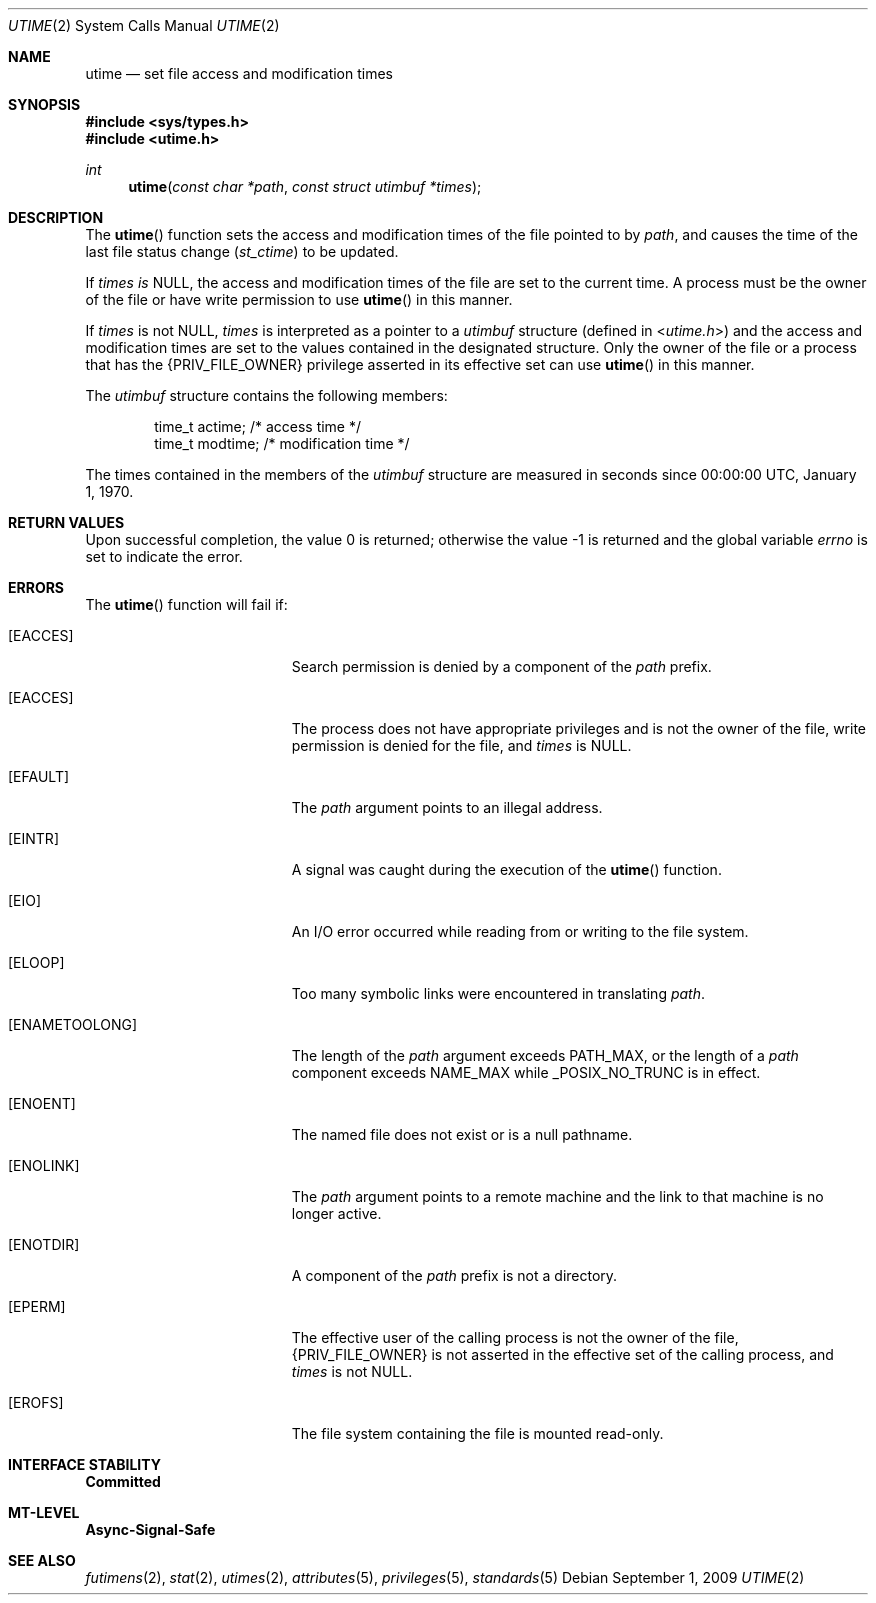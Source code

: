 .\"
.\" The contents of this file are subject to the terms of the
.\" Common Development and Distribution License (the "License").
.\" You may not use this file except in compliance with the License.
.\"
.\" You can obtain a copy of the license at usr/src/OPENSOLARIS.LICENSE
.\" or http://www.opensolaris.org/os/licensing.
.\" See the License for the specific language governing permissions
.\" and limitations under the License.
.\"
.\" When distributing Covered Code, include this CDDL HEADER in each
.\" file and include the License file at usr/src/OPENSOLARIS.LICENSE.
.\" If applicable, add the following below this CDDL HEADER, with the
.\" fields enclosed by brackets "[]" replaced with your own identifying
.\" information: Portions Copyright [yyyy] [name of copyright owner]
.\"
.\"
.\" Copyright 1989 AT&T
.\" Copyright (c) 2009, Sun Microsystems, Inc. All Rights Reserved
.\"
.Dd September 1, 2009
.Dt UTIME 2
.Os
.Sh NAME
.Nm utime
.Nd set file access and modification times
.Sh SYNOPSIS
.In sys/types.h
.In utime.h
.Ft int
.Fn utime "const char *path" "const struct utimbuf *times"
.Sh DESCRIPTION
The
.Fn utime
function sets the access and modification times of the file
pointed to by
.Fa path ,
and causes the time of the last file status change
.Pq Va st_ctime
to be updated.
.Pp
If
.Fa times is
.Dv NULL ,
the access and modification times of the file are
set to the current time.
A process must be the owner of the file or have write
permission to use
.Fn utime
in this manner.
.Pp
If
.Fa times
is not
.Dv NULL ,
.Fa times
is interpreted as a pointer to a
.Vt utimbuf
structure
.Pq defined in In utime.h
and the access and modification times are set to the values contained in the
designated structure.
Only the owner of the file or a process that has the
.Brq Dv PRIV_FILE_OWNER
privilege asserted in its effective set can use
.Fn utime
in this manner.
.Pp
The
.Vt utimbuf
structure contains the following members:
.Bd -literal -offset indent
time_t   actime;    /* access time */
time_t   modtime;   /* modification time */
.Ed
.Pp
The times contained in the members of the
.Vt utimbuf
structure are measured in seconds since 00:00:00 UTC, January 1, 1970.
.Sh RETURN VALUES
.Rv -std
.Sh ERRORS
The
.Fn utime
function will fail if:
.Bl -tag -width Er
.It Bq Er EACCES
Search permission is denied by a component of the
.Fa path
prefix.
.It Bq Er EACCES
The process does not have appropriate privileges and is not the owner of the
file, write permission is denied for the file, and
.Fa times
is
.Dv NULL .
.It Bq Er EFAULT
The
.Fa path
argument points to an illegal address.
.It Bq Er EINTR
A signal was caught during the execution of the
.Fn utime
function.
.It Bq Er EIO
An I/O error occurred while reading from or writing to the file system.
.It Bq Er ELOOP
Too many symbolic links were encountered in translating
.Fa path .
.It Bq Er ENAMETOOLONG
The length of the
.Fa path
argument exceeds
.Dv PATH_MAX ,
or the length of a
.Fa path
component exceeds
.Dv NAME_MAX
while
.Dv _POSIX_NO_TRUNC
is in effect.
.It Bq Er ENOENT
The named file does not exist or is a null pathname.
.It Bq Er ENOLINK
The
.Fa path
argument points to a remote machine and the link to that machine is no longer
active.
.It Bq Er ENOTDIR
A component of the
.Fa path
prefix is not a directory.
.It Bq Er EPERM
The effective user of the calling process is not the owner of the file,
.Brq Dv PRIV_FILE_OWNER
is not asserted in the effective set of the calling process, and
.Fa times
is not
.Dv NULL .
.It Bq Er EROFS
The file system containing the file is mounted read-only.
.El
.Sh INTERFACE STABILITY
.Sy Committed
.Sh MT-LEVEL
.Sy Async-Signal-Safe
.Sh SEE ALSO
.Xr futimens 2 ,
.Xr stat 2 ,
.Xr utimes 2 ,
.Xr attributes 5 ,
.Xr privileges 5 ,
.Xr standards 5
